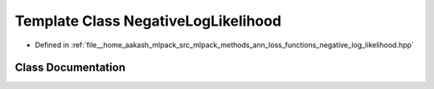 .. _exhale_class_classmlpack_1_1ann_1_1NegativeLogLikelihood:

Template Class NegativeLogLikelihood
====================================

- Defined in :ref:`file__home_aakash_mlpack_src_mlpack_methods_ann_loss_functions_negative_log_likelihood.hpp`


Class Documentation
-------------------


.. doxygenclass:: mlpack::ann::NegativeLogLikelihood
   :members:
   :protected-members:
   :undoc-members: